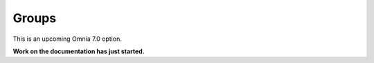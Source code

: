 Groups
=============================================

This is an upcoming Omnia 7.0 option.

**Work on the documentation has just started.**







